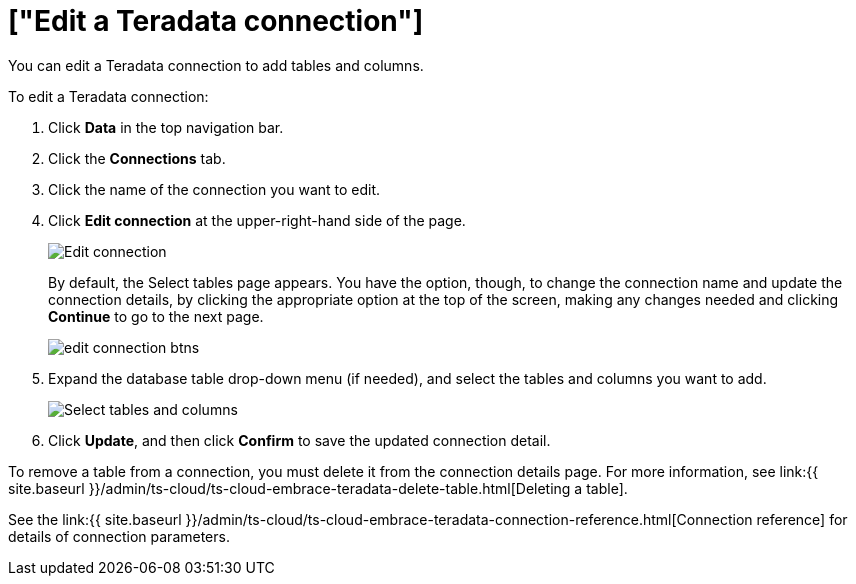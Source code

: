 = ["Edit a Teradata connection"]
:last_updated: 8/11/2020
:permalink: /:collection/:path.html
:sidebar: mydoc_sidebar
:toc: true

You can edit a Teradata connection to add tables and columns.

To edit a Teradata connection:

. Click *Data* in the top navigation bar.
. Click the *Connections* tab.
. Click the name of the connection you want to edit.
. Click *Edit connection* at the upper-right-hand side of the page.
+
image::{{ site.baseurl }}/images/teradata-editconnection.png[Edit connection]
+
By default, the Select tables page appears.
You have the option, though, to change the connection name and update the connection details, by clicking the appropriate option at the top of the screen, making any changes needed and clicking *Continue* to go to the next page.
+
image::{{ site.baseurl }}/images/edit_connection_btns.png[]

. Expand the database table drop-down menu (if needed), and select the tables and columns you want to add.
+
image:{{ site.baseurl }}/images/teradata-edittables.png[Select tables and columns]
// ![]({{ site.baseurl }}/images/connection-update.png "Edit connection dialog box")

. Click *Update*, and then click *Confirm* to save the updated connection detail.

To remove a table from a connection, you must delete it from the connection details page.
For more information, see link:{{ site.baseurl }}/admin/ts-cloud/ts-cloud-embrace-teradata-delete-table.html[Deleting a table].

See the link:{{ site.baseurl }}/admin/ts-cloud/ts-cloud-embrace-teradata-connection-reference.html[Connection reference] for details of connection parameters.
